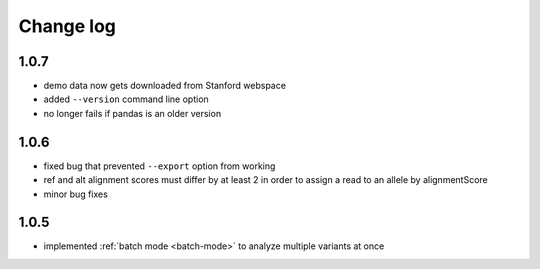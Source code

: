 Change log
==========

1.0.7
-----

- demo data now gets downloaded from Stanford webspace
- added ``--version`` command line option
- no longer fails if pandas is an older version

1.0.6
-----

- fixed bug that prevented ``--export`` option from working
- ref and alt alignment scores must differ by at least 2 in order to assign a read to an allele by alignmentScore
- minor bug fixes


1.0.5
-----

- implemented :ref:`batch mode <batch-mode>` to analyze multiple variants at once